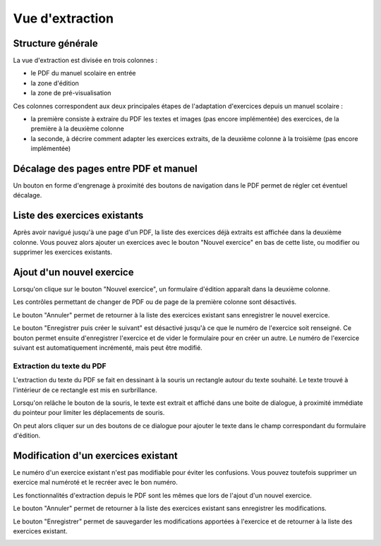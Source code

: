 Vue d'extraction
================

Structure générale
------------------

La vue d'extraction est divisée en trois colonnes :

- le PDF du manuel scolaire en entrée
- la zone d'édition
- la zone de pré-visualisation

Ces colonnes correspondent aux deux principales étapes de l'adaptation d'exercices depuis un manuel scolaire :

- la première consiste à extraire du PDF les textes et images (pas encore implémentée) des exercices, de la première à la deuxième colonne
- la seconde, à décrire comment adapter les exercices extraits, de la deuxième colonne à la troisième (pas encore implémentée)


.. image:: user/three-columns.png
   :alt: Screenshot
   :align: center

Décalage des pages entre PDF et manuel
--------------------------------------

Un bouton en forme d'engrenage à proximité des boutons de navigation dans le PDF permet de régler cet éventuel décalage.

.. image:: user/textbook-page-section-editor.png
   :alt: Screenshot
   :align: center

Liste des exercices existants
-----------------------------

Après avoir navigué jusqu'à une page d'un PDF, la liste des exercices déjà extraits est affichée dans la deuxième colonne.
Vous pouvez alors ajouter un exercices avec le bouton "Nouvel exercice" en bas de cette liste, ou modifier ou supprimer les exercices existants.

.. image:: user/existing-exercises.png
    :alt: Screenshot
    :align: center

Ajout d'un nouvel exercice
--------------------------

Lorsqu'on clique sur le bouton "Nouvel exercice", un formulaire d'édition apparaît dans la deuxième colonne.

Les contrôles permettant de changer de PDF ou de page de la première colonne sont désactivés.

Le bouton "Annuler" permet de retourner à la liste des exercices existant sans enregistrer le nouvel exercice.

Le bouton "Enregistrer puis créer le suivant" est désactivé jusqu'à ce que le numéro de l'exercice soit renseigné.
Ce bouton permet ensuite d'enregistrer l'exercice et de vider le formulaire pour en créer un autre.
Le numéro de l'exercice suivant est automatiquement incrémenté, mais peut être modifié.

.. image:: user/create-exercise.png
    :alt: Screenshot
    :align: center

Extraction du texte du PDF
~~~~~~~~~~~~~~~~~~~~~~~~~~

L'extraction du texte du PDF se fait en dessinant à la souris un rectangle autour du texte souhaité.
Le texte trouvé à l'intérieur de ce rectangle est mis en surbrillance.

.. image:: user/selecting-in-pdf.png
    :alt: Screenshot
    :align: center

Lorsqu'on relâche le bouton de la souris, le texte est extrait et affiché dans une boite de dialogue,
à proximité immédiate du pointeur pour limiter les déplacements de souris.

.. image:: user/selected-in-pdf.png
    :alt: Screenshot
    :align: center

On peut alors cliquer sur un des boutons de ce dialogue pour ajouter le texte dans le champ correspondant du formulaire d'édition.

Modification d'un exercices existant
------------------------------------

Le numéro d'un exercice existant n'est pas modifiable pour éviter les confusions.
Vous pouvez toutefois supprimer un exercice mal numéroté et le recréer avec le bon numéro.

Les fonctionnalités d'extraction depuis le PDF sont les mêmes que lors de l'ajout d'un nouvel exercice.

Le bouton "Annuler" permet de retourner à la liste des exercices existant sans enregistrer les modifications.

Le bouton "Enregistrer" permet de sauvegarder les modifications apportées à l'exercice et de retourner à la liste des exercices existant.

.. image:: user/modify-exercise.png
    :alt: Screenshot
    :align: center

